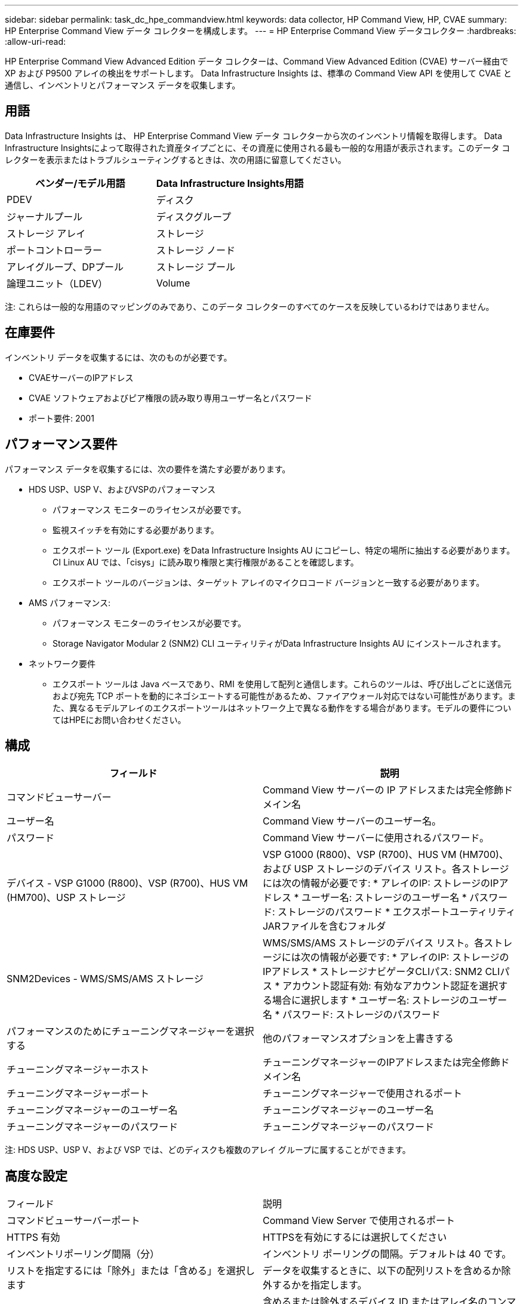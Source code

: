---
sidebar: sidebar 
permalink: task_dc_hpe_commandview.html 
keywords: data collector, HP Command View, HP, CVAE 
summary: HP Enterprise Command View データ コレクターを構成します。 
---
= HP Enterprise Command View データコレクター
:hardbreaks:
:allow-uri-read: 


[role="lead"]
HP Enterprise Command View Advanced Edition データ コレクターは、Command View Advanced Edition (CVAE) サーバー経由で XP および P9500 アレイの検出をサポートします。  Data Infrastructure Insights は、標準の Command View API を使用して CVAE と通信し、インベントリとパフォーマンス データを収集します。



== 用語

Data Infrastructure Insights は、 HP Enterprise Command View データ コレクターから次のインベントリ情報を取得します。 Data Infrastructure Insightsによって取得された資産タイプごとに、その資産に使用される最も一般的な用語が表示されます。このデータ コレクターを表示またはトラブルシューティングするときは、次の用語に留意してください。

[cols="2*"]
|===
| ベンダー/モデル用語 | Data Infrastructure Insights用語 


| PDEV | ディスク 


| ジャーナルプール | ディスクグループ 


| ストレージ アレイ | ストレージ 


| ポートコントローラー | ストレージ ノード 


| アレイグループ、DPプール | ストレージ プール 


| 論理ユニット（LDEV） | Volume 
|===
注: これらは一般的な用語のマッピングのみであり、このデータ コレクターのすべてのケースを反映しているわけではありません。



== 在庫要件

インベントリ データを収集するには、次のものが必要です。

* CVAEサーバーのIPアドレス
* CVAE ソフトウェアおよびピア権限の読み取り専用ユーザー名とパスワード
* ポート要件: 2001




== パフォーマンス要件

パフォーマンス データを収集するには、次の要件を満たす必要があります。

* HDS USP、USP V、およびVSPのパフォーマンス
+
** パフォーマンス モニターのライセンスが必要です。
** 監視スイッチを有効にする必要があります。
** エクスポート ツール (Export.exe) をData Infrastructure Insights AU にコピーし、特定の場所に抽出する必要があります。  CI Linux AU では、「cisys」に読み取り権限と実行権限があることを確認します。
** エクスポート ツールのバージョンは、ターゲット アレイのマイクロコード バージョンと一致する必要があります。


* AMS パフォーマンス:
+
** パフォーマンス モニターのライセンスが必要です。
** Storage Navigator Modular 2 (SNM2) CLI ユーティリティがData Infrastructure Insights AU にインストールされます。


* ネットワーク要件
+
** エクスポート ツールは Java ベースであり、RMI を使用して配列と通信します。これらのツールは、呼び出しごとに送信元および宛先 TCP ポートを動的にネゴシエートする可能性があるため、ファイアウォール対応ではない可能性があります。また、異なるモデルアレイのエクスポートツールはネットワーク上で異なる動作をする場合があります。モデルの要件についてはHPEにお問い合わせください。






== 構成

[cols="2*"]
|===
| フィールド | 説明 


| コマンドビューサーバー | Command View サーバーの IP アドレスまたは完全修飾ドメイン名 


| ユーザー名 | Command View サーバーのユーザー名。 


| パスワード | Command View サーバーに使用されるパスワード。 


| デバイス - VSP G1000 (R800)、VSP (R700)、HUS VM (HM700)、USP ストレージ | VSP G1000 (R800)、VSP (R700)、HUS VM (HM700)、および USP ストレージのデバイス リスト。各ストレージには次の情報が必要です: * アレイのIP: ストレージのIPアドレス * ユーザー名: ストレージのユーザー名 * パスワード: ストレージのパスワード * エクスポートユーティリティJARファイルを含むフォルダ 


| SNM2Devices - WMS/SMS/AMS ストレージ | WMS/SMS/AMS ストレージのデバイス リスト。各ストレージには次の情報が必要です: * アレイのIP: ストレージのIPアドレス * ストレージナビゲータCLIパス: SNM2 CLIパス * アカウント認証有効: 有効なアカウント認証を選択する場合に選択します * ユーザー名: ストレージのユーザー名 * パスワード: ストレージのパスワード 


| パフォーマンスのためにチューニングマネージャーを選択する | 他のパフォーマンスオプションを上書きする 


| チューニングマネージャーホスト | チューニングマネージャーのIPアドレスまたは完全修飾ドメイン名 


| チューニングマネージャーポート | チューニングマネージャーで使用されるポート 


| チューニングマネージャーのユーザー名 | チューニングマネージャーのユーザー名 


| チューニングマネージャーのパスワード | チューニングマネージャーのパスワード 
|===
注: HDS USP、USP V、および VSP では、どのディスクも複数のアレイ グループに属することができます。



== 高度な設定

|===


| フィールド | 説明 


| コマンドビューサーバーポート | Command View Server で使用されるポート 


| HTTPS 有効 | HTTPSを有効にするには選択してください 


| インベントリポーリング間隔（分） | インベントリ ポーリングの間隔。デフォルトは 40 です。 


| リストを指定するには「除外」または「含める」を選択します | データを収集するときに、以下の配列リストを含めるか除外するかを指定します。 


| デバイスを除外または含める | 含めるまたは除外するデバイス ID またはアレイ名のコンマ区切りリスト 


| クエリホストマネージャー | ホストマネージャを照会するには選択してください 


| パフォーマンスポーリング間隔（秒） | パフォーマンス ポーリングの間隔。デフォルトは 300 です。 
|===


== トラブルシューティング

このデータ コレクターで問題が発生した場合に試すことができるいくつかのこと:



=== インベントリ

[cols="2*"]
|===
| 問題： | これを試してください: 


| エラー: ユーザーに十分な権限がありません | より高い権限を持つ別のユーザー アカウントを使用するか、データ コレクターで構成されているユーザー アカウントの権限を増やします。 


| エラー: ストレージ リストが空です。デバイスが設定されていないか、ユーザーに十分な権限がありません | * DeviceManager を使用して、デバイスが構成されているかどうかを確認します。  * より高い権限を持つ別のユーザーアカウントを使用するか、ユーザーアカウントの権限を増やします 


| エラー: HDS ストレージ アレイが数日間更新されていません | HP CommandView AE でこのアレイが更新されない理由を調査します。 
|===


=== パフォーマンス

[cols="2*"]
|===
| 問題： | これを試してください: 


| エラー: * エクスポート ユーティリティの実行エラー * 外部コマンドの実行エラー | *Data Infrastructure Insightsアクイジション ユニットにエクスポート ユーティリティがインストールされていることを確認します。 * データ コレクター構成でエクスポート ユーティリティの場所が正しいことを確認します。 * データ コレクター構成で USP/R600 アレイの IP が正しいことを確認します。 * データ コレクター構成でユーザー名とパスワードが正しいことを確認します。 * エクスポート ユーティリティのバージョンがストレージ アレイのマイクロ コード バージョンと互換性があることを確認します。 *Data Infrastructure Insightsアクイジション ユニットから、CMD プロンプトを開き、次の操作を行います。 - ディレクトリを構成されたインストール ディレクトリに変更します。 - バッチ ファイル runWin.bat を実行して、構成されたストレージ アレイとの接続を試みます。 


| エラー: ターゲット IP のエクスポート ツールのログインに失敗しました | * ユーザー名/パスワードが正しいことを確認します * このHDSデータコレクター専用のユーザーIDを作成します * このアレイを取得するために他のデータコレクターが設定されていないことを確認します 


| エラー: エクスポート ツールで「監視の時間範囲を取得できません」というログが記録されました。 | * アレイでパフォーマンス監視が有効になっていることを確認します。  * Data Infrastructure Insightsの外部でエクスポート ツールを呼び出して、問題がData Infrastructure Insightsの外部にあることを確認します。 


| エラー: * 構成エラー: ストレージアレイはエクスポートユーティリティでサポートされていません * 構成エラー: ストレージアレイは Storage Navigator Modular CLI でサポートされていません | * サポートされているストレージ アレイのみを構成します。  * サポートされていないストレージ アレイを除外するには、「フィルター デバイス リスト」を使用します。 


| エラー: * 外部コマンドの実行エラー * 構成エラー: ストレージアレイがインベントリによって報告されません * 構成エラー: エクスポートフォルダに jar ファイルが含まれていません | * エクスポート ユーティリティの場所を確認します。  * 問題のストレージ アレイが Command View サーバーで構成されているかどうかを確認します。 * パフォーマンス ポーリング間隔を 60 秒の倍数に設定します。 


| エラー: * Storage navigator CLI エラー * auperform コマンド実行エラー * 外部コマンド実行エラー | * Storage Navigator Modular CLI がData Infrastructure Insights Acquisition Unit にインストールされていることを確認します。 * データ コレクター構成で、Storage Navigator Modular CLI の場所が正しいことを確認します。 * データ コレクターの構成で、WMS/SMS/SMS アレイの IP が正しいことを確認します。 * Storage Navigator Modular CLI のバージョンが、データ コレクターで構成されているストレージ アレイのマイクロ コード バージョンと互換性があることを確認します。 * Data Infrastructure Insights Acquisition Unit から、CMD プロンプトを開き、次の操作を行います。 - ディレクトリを構成されたインストール ディレクトリに変更します。 - 次のコマンド「auunitref.exe」を実行して、構成されたストレージ アレイとの接続を試みます。 


| エラー: 構成エラー: ストレージアレイがインベントリによって報告されません | 問題のストレージアレイがCommand Viewサーバーで構成されているかどうかを確認します。 


| エラー: * Storage Navigator Modular 2 CLI にアレイが登録されていません * アレイが Storage Navigator Modular 2 CLI に登録されていません * 構成エラー: ストレージ アレイが StorageNavigator Modular CLI に登録されていません | * コマンド プロンプトを開き、構成されたパスにディレクトリを変更します。 * コマンド「set=STONAVM_HOME=」を実行します。  * コマンド「auunitref」を実行します。 * コマンド出力に IP を含むアレイの詳細が含まれていることを確認します。 * 出力にアレイの詳細が含まれていない場合は、Storage Navigator CLI を使用してアレイを登録します。 - コマンド プロンプトを開き、構成されたパスにディレクトリを変更します。 - コマンド「set=STONAVM_HOME=」を実行します。  - コマンド「auunitaddauto -ip ${ip}」を実行します。  ${ip}を実際のIPに置き換えます 
|===
追加情報は以下からご覧いただけます。link:concept_requesting_support.html["サポート"]ページまたはlink:reference_data_collector_support_matrix.html["データコレクターサポートマトリックス"]。
